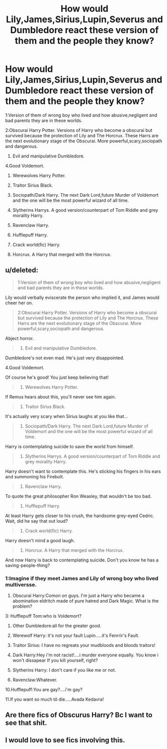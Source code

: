 #+TITLE: How would Lily,James,Sirius,Lupin,Severus and Dumbledore react these version of them and the people they know?

* How would Lily,James,Sirius,Lupin,Severus and Dumbledore react these version of them and the people they know?
:PROPERTIES:
:Author: After_Calligrapher65
:Score: 23
:DateUnix: 1603753675.0
:DateShort: 2020-Oct-27
:FlairText: Discussion
:END:
1:Version of them of wrong boy who lived and how abusive,negligent and bad parents they are in these worlds.

2:Obscurai Harry Potter. Versions of Harry who become a obscurai but survived because the protection of Lily and The Horcrux. These Harrs are the next evolutionary stage of the Obscurai. More powerful,scary,sociopath and dangerous.

1. Evil and manipulative Dumbledore.

4.Good Voldemort.

1. Werewolves Harry Potter.

2. Traitor Sirius Black.

3. Sociopath/Dark Harry. The next Dark Lord,future Murder of Voldemort and the one will be the most powerful wizard of all time.

4. Slytherins Harrys. A good version/counterpart of Tom Riddle and grey morality Harry.

5. Ravenclaw Harry.

6. Hufflepuff Harry.

7. Crack world(fic) Harry.

8. Horcrux. A Harry that merged with the Horcrux.


** u/deleted:
#+begin_quote
  1:Version of them of wrong boy who lived and how abusive,negligent and bad parents they are in these worlds.
#+end_quote

Lily would verbally eviscerate the person who implied it, and James would cheer her on.

#+begin_quote
  2:Obscurai Harry Potter. Versions of Harry who become a obscurai but survived because the protection of Lily and The Horcrux. These Harrs are the next evolutionary stage of the Obscurai. More powerful,scary,sociopath and dangerous.
#+end_quote

Abject horror.

#+begin_quote

  1. Evil and manipulative Dumbledore.
#+end_quote

Dumbledore's not even mad. He's just very disappointed.

4.Good Voldemort.

Of course he's good! You just keep believing that!

#+begin_quote

  1. Werewolves Harry Potter.
#+end_quote

If Remus hears about this, you'll never see him again.

#+begin_quote

  1. Traitor Sirius Black.
#+end_quote

It's actually very scary when Sirius laughs at you like that...

#+begin_quote

  1. Sociopath/Dark Harry. The next Dark Lord,future Murder of Voldemort and the one will be the most powerful wizard of all time.
#+end_quote

Harry is contemplating suicide to save the world from himself.

#+begin_quote

  1. Slytherins Harrys. A good version/counterpart of Tom Riddle and grey morality Harry.
#+end_quote

Harry doesn't want to contemplate this. He's sticking his fingers in his ears and summoning his Firebolt.

#+begin_quote

  1. Ravenclaw Harry.
#+end_quote

To quote the great philosopher Ron Weasley, that wouldn't be too bad.

#+begin_quote

  1. Hufflepuff Harry.
#+end_quote

At least Harry gets closer to his crush, the handsome grey-eyed Cedric. Wait, did he say that out loud?

#+begin_quote

  1. Crack world(fic) Harry.
#+end_quote

Harry doesn't mind a good laugh.

#+begin_quote

  1. Horcrux. A Harry that merged with the Horcrux.
#+end_quote

And now Harry is back to contemplating suicide. Don't you know he has a saving-people-thing?
:PROPERTIES:
:Score: 30
:DateUnix: 1603757066.0
:DateShort: 2020-Oct-27
:END:

*** 1:Imagine if they meet James and Lily of wrong boy who lived multiversse.

1. Obscurai Harry:Comon on guys. I'm just a Harry who became a abomination eldritch made of pure hatred and Dark Magic. What is the problem?

3: Hufflepuff Tom:who is Voldemort?

1. Other Dumbledore:all for the greater good.

2. Werewolf Harry: it's not your fault Lupin.....it's Fenrrir's Fault.

3. Traitor Sirius: I have no regreats your mudbloods and bloods traitors!

4. Dark Harry:Hey i'm not racist!....i murder everyone equally. You know i won't dissapear If you kill yourself, right?

5. Slytherins Harry: I don't care if you like me or not.

6. Ravenclaw:Whatever.

10.Hufflepuff:You are gay?....i'm gay?

11.If you want so much tô die.....Avada Kedavra!
:PROPERTIES:
:Author: After_Calligrapher65
:Score: 12
:DateUnix: 1603758713.0
:DateShort: 2020-Oct-27
:END:


** Are there fics of Obscurus Harry? Bc I want to see that shit.
:PROPERTIES:
:Author: Dontdecahedron
:Score: 2
:DateUnix: 1603814563.0
:DateShort: 2020-Oct-27
:END:


** I would love to see fics involving this.
:PROPERTIES:
:Author: Ohm_0_
:Score: 1
:DateUnix: 1603787767.0
:DateShort: 2020-Oct-27
:END:
